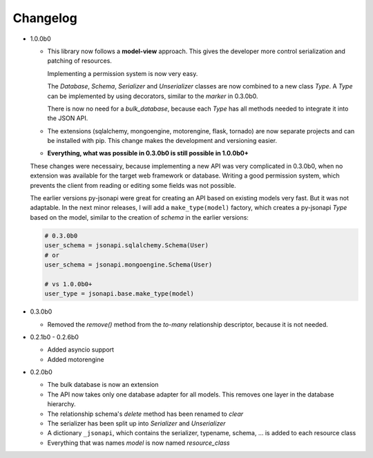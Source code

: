 Changelog
=========

*   1.0.0b0

    *   This library now follows a **model-view** approach. This gives
        the developer more control serialization and patching of resources.

        Implementing a permission system is now very easy.

        The *Database*, *Schema*, *Serializer* and *Unserializer* classes
        are now combined to a new class *Type*. A *Type* can be implemented
        by using decorators, similar to the *marker* in 0.3.0b0.

        There is now no need for a *bulk_database*, because each *Type*
        has all methods needed to integrate it into the JSON API.

    *   The extensions (sqlalchemy, mongoengine, motorengine, flask, tornado)
        are now separate projects and can be installed with pip. This change
        makes the development and versioning easier.

    *   **Everything, what was possible in 0.3.0b0 is still possible in 1.0.0b0+**

    These changes were necessairy, because implementing a new API was very
    complicated in 0.3.0b0, when no extension was available for the target web
    framework or database. Writing a good permission system, which prevents
    the client from reading or editing some fields was not possible.

    The earlier versions py-jsonapi were great for creating an API based on
    existing models very fast. But it was not adaptable. In the next
    minor releases, I will add a ``make_type(model)`` factory, which creates
    a py-jsonapi *Type* based on the model, similar to the creation of
    *schema* in the earlier versions:

    .. code-block:: python3

        # 0.3.0b0
        user_schema = jsonapi.sqlalchemy.Schema(User)
        # or
        user_schema = jsonapi.mongoengine.Schema(User)

        # vs 1.0.0b0+
        user_type = jsonapi.base.make_type(model)

*   0.3.0b0

    *   Removed the *remove()* method from the *to-many* relationship
        descriptor, because it is not needed.

*   0.2.1b0 - 0.2.6b0

    *   Added asyncio support
    *   Added motorengine

*   0.2.0b0

    *   The bulk database is now an extension
    *   The API now takes only one database adapter for all models. This removes
        one layer in the database hierarchy.
    *   The relationship schema's *delete* method has been renamed to *clear*
    *   The serializer has been split up into *Serializer* and *Unserializer*
    *   A dictionary ``_jsonapi``, which contains the serializer, typename,
        schema, ... is added to each resource class
    *   Everything that was names *model* is now named *resource_class*
